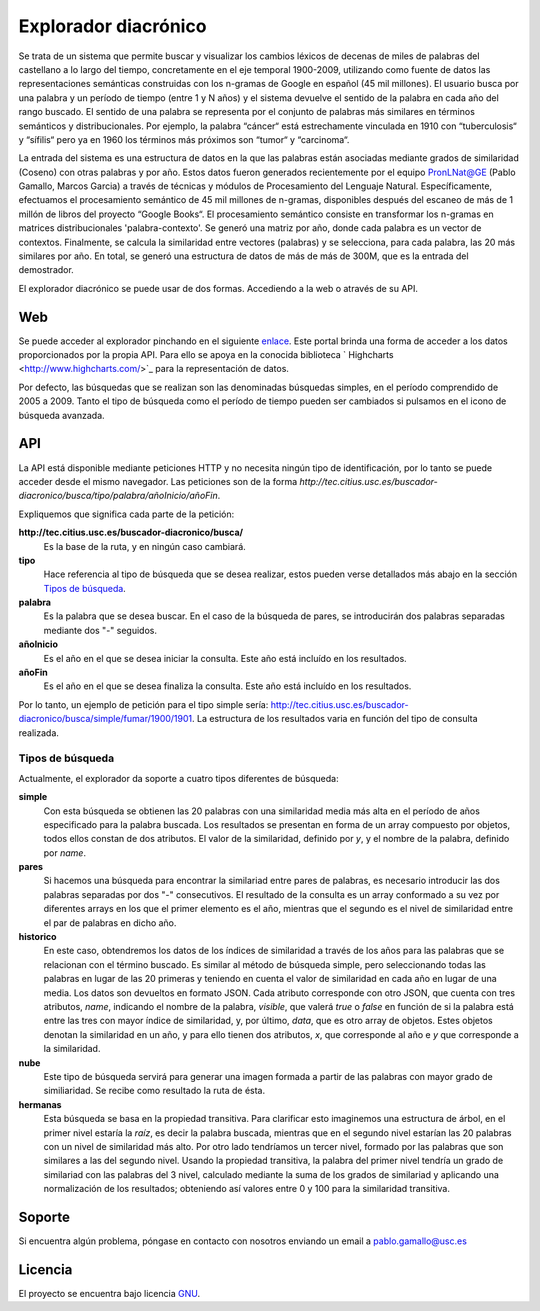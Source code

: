 Explorador diacrónico
========
Se trata de un sistema que permite buscar y visualizar los cambios léxicos de decenas de miles de palabras del castellano a lo largo del tiempo, concretamente en el eje temporal 1900-2009, utilizando como fuente de datos las representaciones semánticas construidas con los n-gramas de Google en español (45 mil millones). El usuario busca por una palabra y un período de tiempo (entre 1 y N años) y el sistema devuelve el sentido de la palabra en cada año del rango buscado. El sentido de una palabra se representa por el conjunto de palabras más similares en términos semánticos y distribucionales. Por ejemplo, la palabra “cáncer“ está estrechamente vinculada en 1910 con “tuberculosis“ y “sífilis“ pero ya en 1960 los términos más próximos son “tumor“ y “carcinoma“.

La entrada del sistema es una estructura de datos en la que las palabras están asociadas mediante grados de similaridad (Coseno) con otras palabras y por año. Estos datos fueron generados recientemente por el equipo PronLNat@GE (Pablo Gamallo, Marcos Garcia) a través de técnicas y módulos de Procesamiento del Lenguaje Natural. Específicamente, efectuamos el procesamiento semántico de 45 mil millones de n-gramas, disponibles después del escaneo de más de 1 millón de libros del proyecto “Google Books“. El procesamiento semántico consiste en transformar los n-gramas en matrices distribucionales 'palabra-contexto'. Se generó una matriz por año, donde cada palabra es un vector de contextos. Finalmente, se calcula la similaridad entre vectores (palabras) y se selecciona, para cada palabra, las 20 más similares por año. En total, se generó una estructura de datos de más de más de 300M, que es la entrada del demostrador.

El explorador diacrónico se puede usar de dos formas. Accediendo a la web o através de su API.

Web
--------

Se puede acceder al explorador pinchando en el siguiente `enlace <http://tec.citius.usc.es/buscador-diacronico/>`_. Este portal brinda una forma de acceder a los datos proporcionados por la propia API. Para ello se apoya en la conocida biblioteca ` Highcharts <http://www.highcharts.com/>`_ para la representación de datos.

Por defecto, las búsquedas que se realizan son las denominadas búsquedas simples, en el período comprendido de 2005 a 2009. Tanto el tipo de búsqueda como el período de tiempo pueden ser cambiados si pulsamos en el icono de búsqueda avanzada.

API
------------

La API está disponible mediante peticiones HTTP y no necesita ningún tipo de identificación, por lo tanto se puede acceder desde el mismo navegador. Las peticiones son de la forma *http://tec.citius.usc.es/buscador-diacronico/busca/tipo/palabra/añoInicio/añoFin*.

Expliquemos que significa cada parte de la petición:

**http://tec.citius.usc.es/buscador-diacronico/busca/**
    Es la base de la ruta, y en ningún caso cambiará.

**tipo**
    Hace referencia al tipo de búsqueda que se desea realizar, estos pueden verse detallados más abajo en la sección `Tipos de búsqueda`_.

**palabra**
    Es la palabra que se desea buscar. En el caso de la búsqueda de pares, se introducirán dos palabras separadas mediante dos "-" seguidos.

**añoInicio**
    Es el año en el que se desea iniciar la consulta. Este año está incluído en los resultados.

**añoFin**
    Es el año en el que se desea finaliza la consulta. Este año está incluído en los resultados.

Por lo tanto, un ejemplo de petición para el tipo simple sería: `<http://tec.citius.usc.es/buscador-diacronico/busca/simple/fumar/1900/1901>`_. La estructura de los resultados varia en función del tipo de consulta realizada.

Tipos de búsqueda
^^^^^^^^^^^^^^^^^^
Actualmente, el explorador da soporte a cuatro tipos diferentes de búsqueda:

**simple**
    Con esta búsqueda se obtienen las 20 palabras con una similaridad media más alta en el período de años especificado para la palabra buscada. Los resultados se presentan en forma de un array compuesto por objetos, todos ellos constan de dos atributos. El valor de la similaridad, definido por *y*, y el nombre de la palabra, definido por *name*.

**pares**
    Si hacemos una búsqueda para encontrar la similariad entre pares de palabras, es necesario introducir las dos palabras separadas por dos "-" consecutivos. El resultado de la consulta es un array conformado a su vez por diferentes arrays en los que el primer elemento es el año, mientras que el segundo es el nivel de similaridad entre el par de palabras en dicho año.

**historico**
    En este caso, obtendremos los datos de los índices de similaridad a través de los años para las palabras que se relacionan con el término buscado. Es similar al método de búsqueda simple, pero seleccionando todas las palabras en lugar de las 20 primeras y teniendo en cuenta el valor de similaridad en cada año en lugar de una media. Los datos son devueltos en formato JSON. Cada atributo corresponde con otro JSON, que cuenta con tres atributos, *name*, indicando el nombre de la palabra, *visible*, que valerá `true` o `false` en función de si la palabra está entre las tres con mayor índice de similaridad, y, por último, *data*, que es otro array de objetos. Estes objetos denotan la similaridad en un año, y para ello tienen dos atributos, *x*, que corresponde al año e *y* que corresponde a la similaridad.

**nube**
    Este tipo de búsqueda servirá para generar una imagen formada a partir de las palabras con mayor grado de similiaridad. Se recibe como resultado la ruta de ésta.

**hermanas**
    Esta búsqueda se basa en la propiedad transitiva. Para clarificar esto imaginemos una estructura de árbol, en el primer nivel estaría la *raíz*, es decir la palabra buscada, mientras que en el segundo nivel estarían las 20 palabras con un nivel de similaridad más alto. Por otro lado tendríamos un tercer nivel, formado por las palabras que son similares a las del segundo nivel. Usando la propiedad transitiva, la palabra del primer nivel tendría un grado de similariad con las palabras del 3 nivel, calculado mediante la suma de los grados de similariad y aplicando una normalización de los resultados; obteniendo así valores entre 0 y 100 para la similaridad transitiva.

Soporte
-------

Si encuentra algún problema, póngase en contacto con nosotros enviando un email a pablo.gamallo@usc.es

Licencia
-------

El proyecto se encuentra bajo licencia `GNU <http://www.gnu.org/licenses/licenses.es.html>`_.